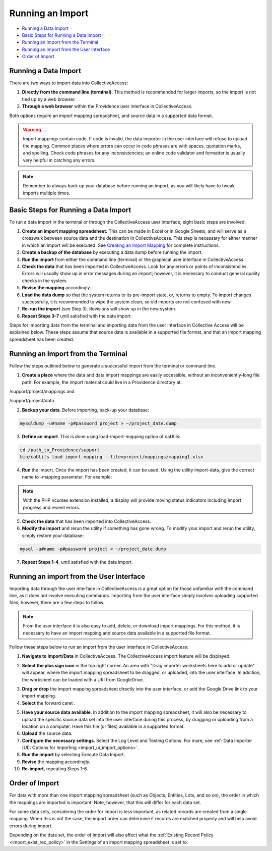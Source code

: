.. _import_running:

Running an Import
=================

* `Running a Data Import`_ 
* `Basic Steps for Running a Data Import`_ 
* `Running an Import from the Terminal`_ 
* `Running an Import from the User Interface`_ 
* `Order of Import`_ 

Running a Data Import
---------------------

There are two ways to import data into CollectiveAccess:

1. **Directly from the command line (terminal)**. This method is recommended for larger imports, so the import is not tied up by a web browser. 

2. **Through a web browser** within the Providence user interface in CollectiveAccess.

Both options require an import mapping spreadsheet, and source data in a supported data format. 

.. warning:: Import mappings contain code. If code is invalid, the data importer in the user interface will refuse to upload the mapping. Common places where errors can occur in code phrases are with spaces, quotation marks, and spelling. Check code phrases for any inconsistencies; an online code validator and formatter is usually very helpful in catching any errors. 

.. note:: Remember to always back up your database before running an import, as you will likely have to tweak imports multiple times. 

**Basic Steps for Running a Data Import** 
-----------------------------------------

To run a data import in the terminal or through the CollectiveAccess user interface, eight basic steps are involved: 

1. **Create an import mapping spreadsheet.** This can be made in Excel or in Google Sheets, and will serve as a crosswalk between source data and the destination in CollectiveAccess. This step is necessary for either manner in which an import will be executed. See `Creating an Import Mapping <file:///Users/charlotteposever/Documents/ca_manual/providence/user/import/c_creating_mapping.html>`_ for complete instructions. 
2. **Create a backup of the database** by executing a data dump before running the import.
3. **Run the import** from either the command line (terminal) or the graphical user interface in CollectiveAccess. 
4. **Check the data** that has been imported in CollectiveAccess. Look for any errors or points of inconsistencies. Errors will usually show up in error messages during an import; however, it is necessary to conduct general quality checks in the system. 
5. **Revise the mapping** accordingly. 
6. **Load the data dump** so that the system returns to its pre-import state, or, returns to empty. To import changes successfully, it is recommended to wipe the system clean, so old imports are not confused with new. 
7. **Re-run the import** (see Step 3). Revisions will show up in the new system. 
8. **Repeat Steps 3-7** until satisfied with the data import. 

Steps for importing data from the terminal and importing data from the user interface in Collective Access will be explained below. These steps assume that source data is available in a supported file format, and that an import mapping spreadsheet has been created. 

**Running an Import from the Terminal**
---------------------------------------

Follow the steps outlined below to generate a successful import from the terminal or command line. 

1. **Create a place** where the data and data import mappings are easily accessible, without an inconveniently-long file path. For example, the import material could live in a Providence directory at:

/support/project/mappings and

/support/project/data

2. **Backup your data**. Before importing, back-up your database: 

.. code-block:: php

   mysqldump -u#name -p#password project > ~/project_date.dump

3. **Define an import**. This is done using load-import-mapping option of caUtils:

.. code-block:: php

   cd /path_to_Providence/support
   bin/caUtils load-import-mapping --file=project/mappings/mapping1.xlsx

4. **Run** the import. Once the import has been created, it can be used. Using the utility import-data, give the correct name to -mapping parameter. For example: 

.. code-block:: php
   bin/caUtils help import-data

   bin/caUtils import-data --format=XLSX --mapping=mapping1 --source=project/data/Data.xlsx --log=project/log


.. note::  With the PHP ncurses extension installed, a display will provide moving status indicators including import progress and recent errors.

5. **Check the data** that has been imported into CollectiveAccess.

6. **Modify the import** and rerun the utility if something has gone wrong. To modify your import and rerun the utility, simply restore your database:

.. code-block:: php

   mysql -u#name -p#password project < ~/project_date.dump

7. **Repeat Steps 1-4**, until satisfied with the data import. 

**Running an import from the User Interface** 
---------------------------------------------

Importing data through the user interface in CollectiveAccess is a great option for those unfamiliar with the command line, as it does not involve executing commands. Importing from the user interface simply involves uploading supported files; however, there are a few steps to follow. 

.. note:: From the user interface it is also easy to add, delete, or download import mappings. For this method, it is necessary to have an import mapping and source data available in a supported file format. 

Follow these steps below to run an import from the user interface in CollectiveAccess: 

1. **Navigate to Import/Data** in CollectiveAccess. The CollectiveAccess import feature will be displayed: 

.. image:: running1.png
   :scale: 50%
   :align: center

2. **Select the plus sign icon** |icon| in the top right corner. An area with "Drag importer worksheets here to add or update" will appear, where the import mapping spreadsheet to be dragged, or uploaded, into the user interface. In addition, the worksheet can be loaded with a URl from GoogleDrive. 

.. |icon| image:: running2.png
          :scale: 50%

3. **Drag or drop** the import mapping spreadsheet directly into the user interface, or add the Google Drive link to your import mapping.

4. **Select** the forward caret |caret|. 

.. |caret| image:: running3.png
           :scale: 50%

5. **Have your source data available**. In addition to the import mapping spreadsheet, it will also be necessary to upload the specific source data set into the user interface during this process, by dragging or uploading from a location on a computer. Have this file (or files) available in a supported format. 
6. **Upload** the source data. 
7. **Configure the necessary settings**. Select the Log Level and Testing Options. For more, see :ref:`Data Importer (UI): Options for Importing <import_ui_import_options>`. 
8. **Run the import** by selecting Execute Data Import. 
9. **Revise** the mapping accordingly. 
10. **Re-import**, repeating Steps 1-6.

Order of Import
---------------

For data with more than one import mapping spreadsheet (such as Objects, Entities, Lots, and so on), the order in which the mappings are imported is important. Note, however, that this will differ for each data set. 

For some data sets, considering the order for import is less important, as related records are created from a single mapping. When this is not the case, the import order can determine if records are matched properly and will help avoid errors during import. 

Depending on the data set, the order of import will also affect what the :ref:`Existing Record Policy <import_exist_rec_policy>` in the Settings of an import mapping spreadsheet is set to. 



   

